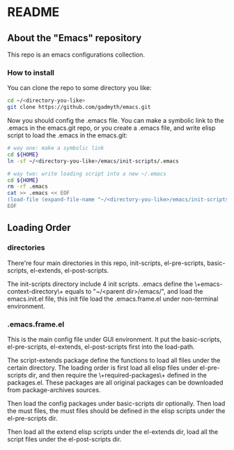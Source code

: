 * README
** About the "Emacs" repository
This repo is an emacs configurations collection.
*** How to install
You can clone the repo to some directory you like:
#+BEGIN_SRC bash
cd ~/<directory-you-like>
git clone https://github.com/gadmyth/emacs.git
#+END_SRC

Now you should config the .emacs file. You can make a symbolic link to the .emacs in the emacs.git repo, or you create a .emacs file, and write elisp script to load the .emacs in the emacs.git:
#+BEGIN_SRC bash
# way one: make a symbolic link
cd ${HOME}
ln -sf ~/<directory-you-like>/emacs/init-scripts/.emacs

# way two: write loading script into a new ~/.emacs
cd ${HOME}
rm -rf .emacs
cat >> .emacs << EOF
(load-file (expand-file-name "~/<directory-you-like>/emacs/init-scripts/.emacs"))
EOF
#+END_SRC

** Loading Order
*** directories
There're four main directories in this repo, init-scripts, el-pre-scripts, basic-scripts, el-extends, el-post-scripts.

The init-scripts directory include 4 init scripts. .emacs define the \+emacs-context-directory\+ equals to "~/<parent dir>/emacs/", and load the emacs.init.el file, this init file load the .emacs.frame.el under non-terminal environment.
*** .emacs.frame.el
This is the main config file under GUI environment. It put the basic-scripts, el-pre-scripts, el-extends, el-post-scripts first into the load-path.

The script-extends package define the functions to load all files under the certain directory. The loading order is first load all elisp files under el-pre-scripts dir, and then require the \+required-packages\+ defined in the packages.el. These packages are all original packages can be downloaded from package-archives sources. 

Then load the config packages under basic-scripts dir optionally. Then load the must files, the must files should be defined in the elisp scripts under the el-pre-scripts dir.

Then load all the extend elisp scripts under the el-extends dir, load all the script files under the el-post-scripts dir.
